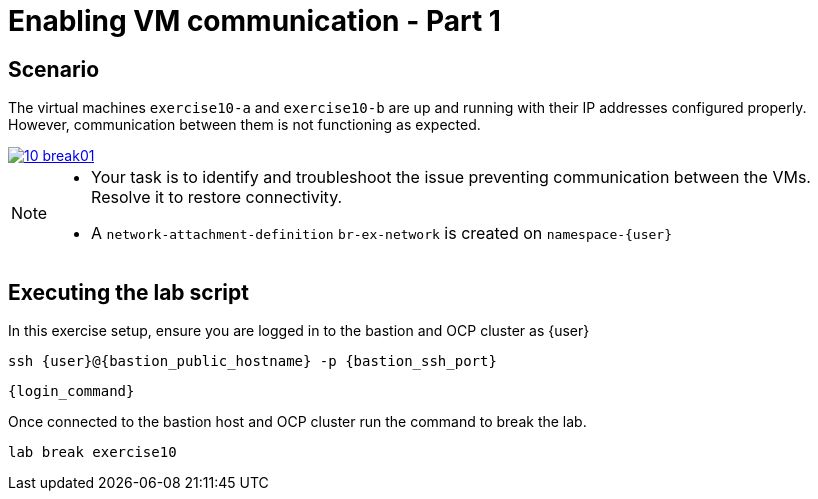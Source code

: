 [#scenario]
= Enabling VM communication - Part 1

== Scenario

The virtual machines `exercise10-a` and `exercise10-b` are up and running with their IP addresses configured properly. However, communication between them is not functioning as expected.

++++
<a href="_images/exercise10/10-break01.png" target="_blank" class="popup">
++++
image::exercise10/10-break01.png[]
++++
</a>
++++

[NOTE]
====
* Your task is to identify and troubleshoot the issue preventing communication between the VMs. Resolve it to restore connectivity.
* A `network-attachment-definition` `br-ex-network` is created on `namespace-{user}`
====

== Executing the lab script

In this exercise setup, ensure you are logged in to the bastion and OCP cluster as {user}

[source,sh,role=execute,subs="attributes"]
----
ssh {user}@{bastion_public_hostname} -p {bastion_ssh_port}
----

[source,sh,role=execute,subs="attributes"]
----
{login_command}
----

Once connected to the bastion host and OCP cluster run the command to break the lab.

[source,sh,role=execute,subs="attributes"]
----
lab break exercise10
----